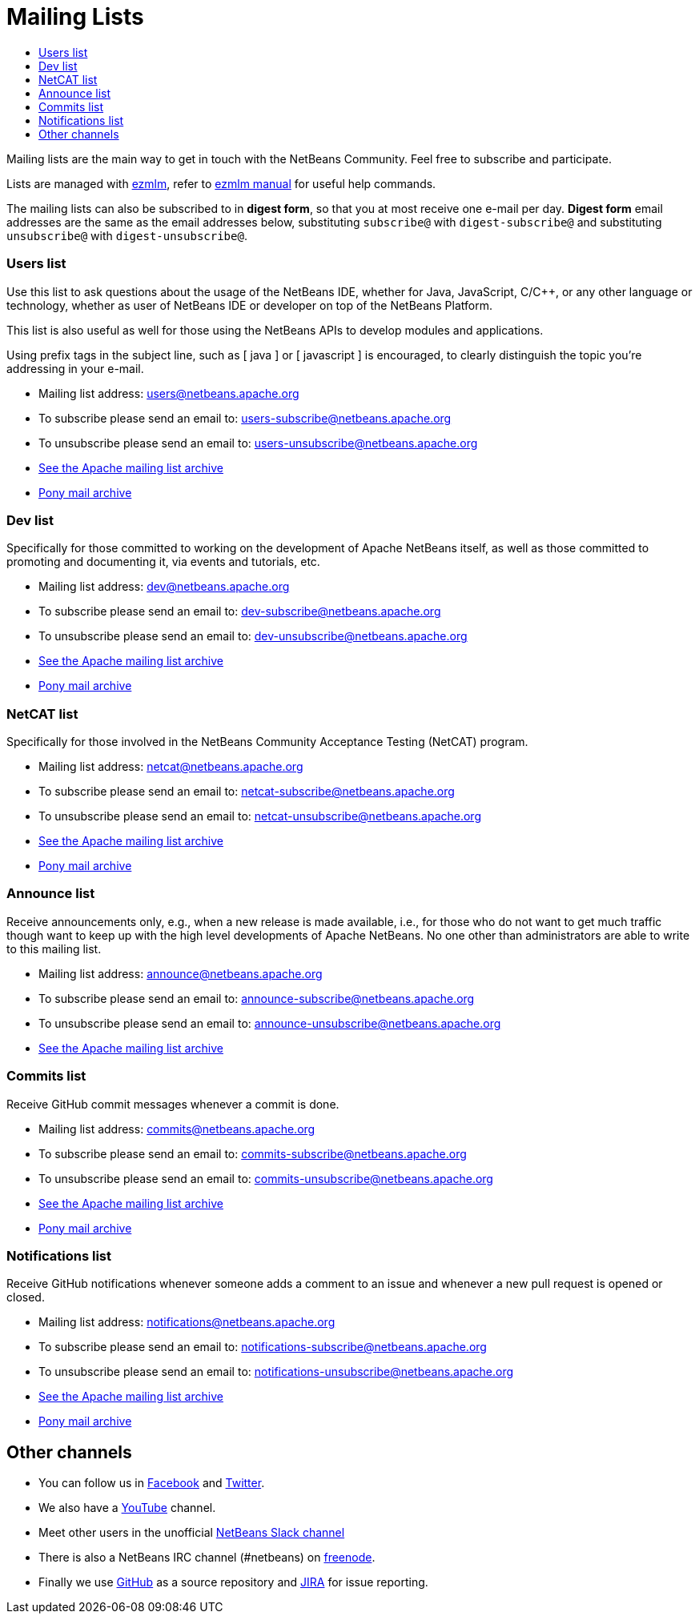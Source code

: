 ////
     Licensed to the Apache Software Foundation (ASF) under one
     or more contributor license agreements.  See the NOTICE file
     distributed with this work for additional information
     regarding copyright ownership.  The ASF licenses this file
     to you under the Apache License, Version 2.0 (the
     "License"); you may not use this file except in compliance
     with the License.  You may obtain a copy of the License at

       http://www.apache.org/licenses/LICENSE-2.0

     Unless required by applicable law or agreed to in writing,
     software distributed under the License is distributed on an
     "AS IS" BASIS, WITHOUT WARRANTIES OR CONDITIONS OF ANY
     KIND, either express or implied.  See the License for the
     specific language governing permissions and limitations
     under the License.
////
= Mailing Lists
:jbake-type: page
:jbake-tags: community
:jbake-status: published
:keywords: Apache NetBeans Mailing Lists
:description: Apache NetBeans Mailing Lists
:toc: left
:toc-title: 

[[mailing-lists]]
Mailing lists are the main way to get in touch with the NetBeans Community. Feel free to subscribe and participate. 

Lists are managed with link:https://untroubled.org/ezmlm/[ezmlm], refer to link:https://untroubled.org/ezmlm/manual/[ezmlm manual] for useful help commands.

The mailing lists can also be subscribed to in *digest form*, so that you at most receive one e-mail per day. *Digest form* email addresses are the same as
the email addresses below, substituting `subscribe@` with `digest-subscribe@` and substituting `unsubscribe@` with `digest-unsubscribe@`.


[[users]]
=== Users list

Use this list to ask questions about the usage of the NetBeans IDE, whether
for Java, JavaScript, C/C++, or any other language or technology, whether as user of NetBeans IDE or developer on top of the NetBeans Platform.

This list is also useful as well for those using the NetBeans APIs to develop modules and applications.

Using prefix tags in the subject line, such as [ java ] or [ javascript ] is encouraged, to clearly distinguish the topic you're addressing in your e-mail.

- Mailing list address: link:mailto:users@netbeans.apache.org[users@netbeans.apache.org]
- To subscribe please send an email to: link:mailto:users-subscribe@netbeans.apache.org[users-subscribe@netbeans.apache.org]
- To unsubscribe please send an email to: link:mailto:users-unsubscribe@netbeans.apache.org[users-unsubscribe@netbeans.apache.org]
- link:http://mail-archives.apache.org/mod_mbox/netbeans-users/[See the Apache mailing list archive]
- +++ <a href="https://lists.apache.org/list.html?users@netbeans.apache.org">Pony mail archive</a> +++

[[dev]]
=== Dev list

Specifically for those committed to working on the development of Apache
NetBeans itself, as well as those committed to promoting and documenting it,
via events and tutorials, etc.

- Mailing list address: link:mailto:dev@netbeans.apache.org[dev@netbeans.apache.org]
- To subscribe please send an email to: link:mailto:dev-subscribe@netbeans.apache.org[dev-subscribe@netbeans.apache.org]
- To unsubscribe please send an email to: link:mailto:dev-unsubscribe@netbeans.apache.org[dev-unsubscribe@netbeans.apache.org]
- link:http://mail-archives.apache.org/mod_mbox/netbeans-dev/[See the Apache mailing list archive]
- +++ <a href="https://lists.apache.org/list.html?dev@netbeans.apache.org">Pony mail archive</a> +++

[[netcat]]
=== NetCAT list

Specifically for those involved in the NetBeans Community Acceptance Testing (NetCAT) program.

- Mailing list address: link:mailto:netcat@netbeans.apache.org[netcat@netbeans.apache.org]
- To subscribe please send an email to: link:mailto:netcat-subscribe@netbeans.apache.org[netcat-subscribe@netbeans.apache.org]
- To unsubscribe please send an email to: link:mailto:netcat-unsubscribe@netbeans.apache.org[netcat-unsubscribe@netbeans.apache.org]
- link:http://mail-archives.apache.org/mod_mbox/netbeans-netcat/[See the Apache mailing list archive]
- +++ <a href="https://lists.apache.org/list.html?netcat@netbeans.apache.org">Pony mail archive</a> +++

[[announce]]
=== Announce list

Receive announcements only, e.g., when a new release is made available, i.e.,
for those who do not want to get much traffic though want to keep up with the
high level developments of Apache NetBeans. No one other than administrators
are able to write to this mailing list.

- Mailing list address: link:mailto:announce@netbeans.apache.org[announce@netbeans.apache.org]
- To subscribe please send an email to: link:mailto:announce-subscribe@netbeans.apache.org[announce-subscribe@netbeans.apache.org]
- To unsubscribe please send an email to: link:mailto:announce-unsubscribe@netbeans.apache.org[announce-unsubscribe@netbeans.apache.org]
- link:http://mail-archives.apache.org/mod_mbox/netbeans-announce/[See the Apache mailing list archive]

[[commits]]
=== Commits list

Receive GitHub commit messages whenever a commit is done.

- Mailing list address: link:mailto:commits@netbeans.apache.org[commits@netbeans.apache.org]
- To subscribe please send an email to: link:mailto:commits-subscribe@netbeans.apache.org[commits-subscribe@netbeans.apache.org]
- To unsubscribe please send an email to: link:mailto:commits-unsubscribe@netbeans.apache.org[commits-unsubscribe@netbeans.apache.org]
- link:http://mail-archives.apache.org/mod_mbox/netbeans-commits/[See the Apache mailing list archive]
- +++ <a href="https://lists.apache.org/list.html?commits@netbeans.apache.org">Pony mail archive</a> +++

[[notifications]]
=== Notifications list

Receive GitHub notifications whenever someone adds a comment to an issue and whenever a new pull request is opened or closed.

- Mailing list address: link:mailto:notifications@netbeans.apache.org[notifications@netbeans.apache.org]
- To subscribe please send an email to: link:mailto:notifications-subscribe@netbeans.apache.org[notifications-subscribe@netbeans.apache.org]
- To unsubscribe please send an email to: link:mailto:notifications-unsubscribe@netbeans.apache.org[notifications-unsubscribe@netbeans.apache.org]
- link:http://mail-archives.apache.org/mod_mbox/netbeans-notifications/[See the Apache mailing list archive]
- +++ <a href="https://lists.apache.org/list.html?notifications@netbeans.apache.org">Pony mail archive</a> +++

== Other channels

- You can follow us in link:https://www.facebook.com/NetBeans[Facebook] and link:https://twitter.com/netbeans[Twitter].
- We also have a link:https://www.youtube.com/user/netbeansvideos[YouTube] channel.
- Meet other users in the unofficial link:https://tinyurl.com/netbeans-slack-signup[NetBeans Slack channel]
- There is also a NetBeans IRC channel (#netbeans) on link:https://freenode.net/[freenode].
- Finally we use link:https://github.com/apache/netbeans[GitHub] as a source repository and link:https://issues.apache.org/jira/projects/NETBEANS/summary[JIRA] for issue reporting.

